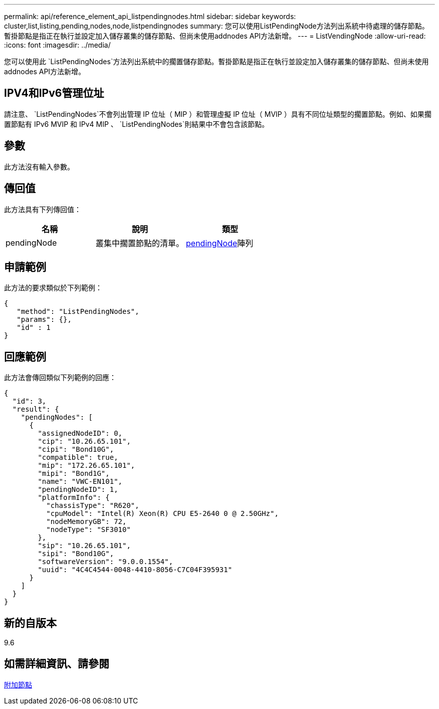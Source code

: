 ---
permalink: api/reference_element_api_listpendingnodes.html 
sidebar: sidebar 
keywords: cluster,list,listing,pending,nodes,node,listpendingnodes 
summary: 您可以使用ListPendingNode方法列出系統中待處理的儲存節點。暫掛節點是指正在執行並設定加入儲存叢集的儲存節點、但尚未使用addnodes API方法新增。 
---
= ListVendingNode
:allow-uri-read: 
:icons: font
:imagesdir: ../media/


[role="lead"]
您可以使用此 `ListPendingNodes`方法列出系統中的擱置儲存節點。暫掛節點是指正在執行並設定加入儲存叢集的儲存節點、但尚未使用addnodes API方法新增。



== IPV4和IPv6管理位址

請注意、 `ListPendingNodes`不會列出管理 IP 位址（ MIP ）和管理虛擬 IP 位址（ MVIP ）具有不同位址類型的擱置節點。例如、如果擱置節點有 IPv6 MVIP 和 IPv4 MIP 、 `ListPendingNodes`則結果中不會包含該節點。



== 參數

此方法沒有輸入參數。



== 傳回值

此方法具有下列傳回值：

|===
| 名稱 | 說明 | 類型 


 a| 
pendingNode
 a| 
叢集中擱置節點的清單。
 a| 
xref:reference_element_api_pendingnode.adoc[pendingNode]陣列

|===


== 申請範例

此方法的要求類似於下列範例：

[listing]
----
{
   "method": "ListPendingNodes",
   "params": {},
   "id" : 1
}
----


== 回應範例

此方法會傳回類似下列範例的回應：

[listing]
----
{
  "id": 3,
  "result": {
    "pendingNodes": [
      {
        "assignedNodeID": 0,
        "cip": "10.26.65.101",
        "cipi": "Bond10G",
        "compatible": true,
        "mip": "172.26.65.101",
        "mipi": "Bond1G",
        "name": "VWC-EN101",
        "pendingNodeID": 1,
        "platformInfo": {
          "chassisType": "R620",
          "cpuModel": "Intel(R) Xeon(R) CPU E5-2640 0 @ 2.50GHz",
          "nodeMemoryGB": 72,
          "nodeType": "SF3010"
        },
        "sip": "10.26.65.101",
        "sipi": "Bond10G",
        "softwareVersion": "9.0.0.1554",
        "uuid": "4C4C4544-0048-4410-8056-C7C04F395931"
      }
    ]
  }
}
----


== 新的自版本

9.6



== 如需詳細資訊、請參閱

xref:reference_element_api_addnodes.adoc[附加節點]
